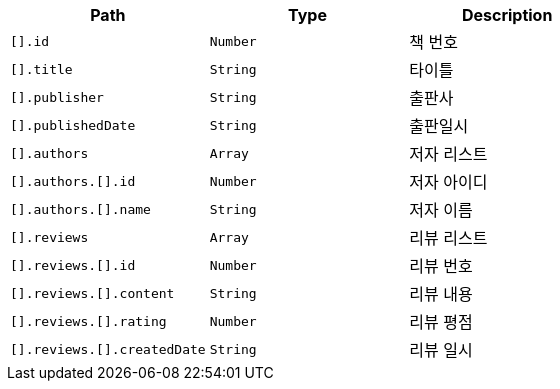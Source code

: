|===
|Path|Type|Description

|`+[].id+`
|`+Number+`
|책 번호

|`+[].title+`
|`+String+`
|타이틀

|`+[].publisher+`
|`+String+`
|출판사

|`+[].publishedDate+`
|`+String+`
|출판일시

|`+[].authors+`
|`+Array+`
|저자 리스트

|`+[].authors.[].id+`
|`+Number+`
|저자 아이디

|`+[].authors.[].name+`
|`+String+`
|저자 이름

|`+[].reviews+`
|`+Array+`
|리뷰 리스트

|`+[].reviews.[].id+`
|`+Number+`
|리뷰 번호

|`+[].reviews.[].content+`
|`+String+`
|리뷰 내용

|`+[].reviews.[].rating+`
|`+Number+`
|리뷰 평점

|`+[].reviews.[].createdDate+`
|`+String+`
|리뷰 일시

|===